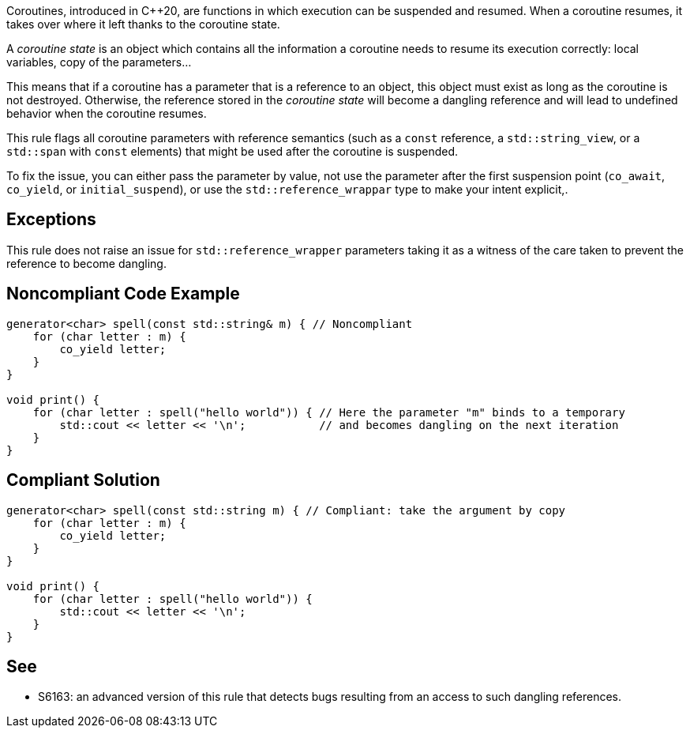 Coroutines, introduced in C++20, are functions in which execution can be suspended and resumed.
When a coroutine resumes, it takes over where it left thanks to the coroutine state.

A _coroutine state_ is an object which contains all the information a coroutine needs to resume its execution correctly:
local variables, copy of the parameters...

This means that if a coroutine has a parameter that is a reference to an object, this object must exist as long as the coroutine is not destroyed.
Otherwise, the reference stored in the _coroutine state_ will become a dangling reference and will lead to undefined behavior when the coroutine resumes.

This rule flags all coroutine parameters with reference semantics
(such as a `const` reference, a `std::string_view`, or a `std::span` with `const` elements)
that might be used after the coroutine is suspended.

To fix the issue, you can either pass the parameter by value,
not use the parameter after the first suspension point (`co_await`, `co_yield`, or `initial_suspend`),
or use the `std::reference_wrappar` type to make your intent explicit,.

== Exceptions

This rule does not raise an issue for `std::reference_wrapper` parameters
taking it as a witness of the care taken to prevent the reference to become dangling.

== Noncompliant Code Example

----
generator<char> spell(const std::string& m) { // Noncompliant
    for (char letter : m) {
        co_yield letter;
    }
}

void print() {
    for (char letter : spell("hello world")) { // Here the parameter "m" binds to a temporary
        std::cout << letter << '\n';           // and becomes dangling on the next iteration
    }
}
----

== Compliant Solution

----
generator<char> spell(const std::string m) { // Compliant: take the argument by copy
    for (char letter : m) {
        co_yield letter;
    }
}

void print() {
    for (char letter : spell("hello world")) {
        std::cout << letter << '\n';
    }
}
----

== See

* S6163: an advanced version of this rule that detects bugs resulting from an access to such dangling references.
